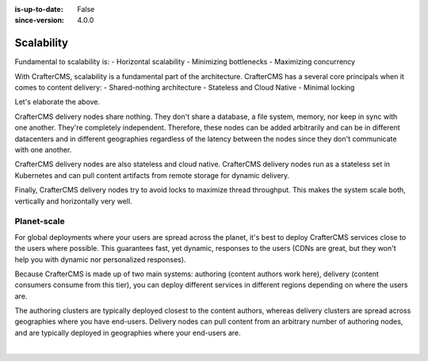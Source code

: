 :is-up-to-date: False
:since-version: 4.0.0

===========
Scalability
===========

.. Horizontal and Geo

Fundamental to scalability is:
- Horizontal scalability
- Minimizing bottlenecks
- Maximizing concurrency

With CrafterCMS, scalability is a fundamental part of the architecture. CrafterCMS has a several core principals when
it comes to content delivery:
- Shared-nothing architecture
- Stateless and Cloud Native
- Minimal locking

Let's elaborate the above.

CrafterCMS delivery nodes share nothing. They don't share a database, a file system, memory, nor keep in sync with
one another. They're completely independent. Therefore, these nodes can be added arbitrarily and can be in different
datacenters and in different geographies regardless of the latency between the nodes since they don't communicate
with one another.

CrafterCMS delivery nodes are also stateless and cloud native. CrafterCMS delivery nodes run as a stateless set in
Kubernetes and can pull content artifacts from remote storage for dynamic delivery.

Finally, CrafterCMS delivery nodes try to avoid locks to maximize thread throughput. This makes the system scale both,
vertically and horizontally very well.

------------
Planet-scale
------------

For global deployments where your users are spread across the planet, it's best to deploy CrafterCMS services
close to the users where possible. This guarantees fast, yet dynamic, responses to the users (CDNs are great,
but they won't help you with dynamic nor personalized responses).

Because CrafterCMS is made up of two main systems: authoring (content authors work here), delivery (content consumers
consume from this tier), you can deploy different services in different regions depending on where the users are.

The authoring clusters are typically deployed closest to the content authors, whereas delivery clusters are spread
across geographies where you have end-users. Delivery nodes can pull content from an arbitrary number of authoring
nodes, and are typically deployed in geographies where your end-users are.

.. image:: /_static/images/architecture/global-delivery.jpg
    :width: 100%
    :alt: CrafterCMS Geo Distributed Deployment
    :align: center

|